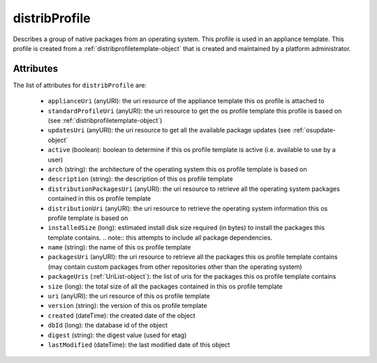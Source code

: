 .. Copyright 2016 FUJITSU LIMITED

.. _distribprofile-object:

distribProfile
==============

Describes a group of native packages from an operating system. This profile is used in an appliance template. This profile is created from a :ref:`distribprofiletemplate-object` that is created and maintained by a platform administrator.

Attributes
~~~~~~~~~~

The list of attributes for ``distribProfile`` are:

	* ``applianceUri`` (anyURI): the uri resource of the appliance template this os profile is attached to
	* ``standardProfileUri`` (anyURI): the uri resource to get the os profile template this profile is based on (see :ref:`distribprofiletemplate-object`)
	* ``updatesUri`` (anyURI): the uri resource to get all the available package updates (see :ref:`osupdate-object`
	* ``active`` (boolean): boolean to determine if this os profile template is active (i.e. available to use by a user)
	* ``arch`` (string): the architecture of the operating system this os profile template is based on
	* ``description`` (string): the description of this os profile template
	* ``distributionPackagesUri`` (anyURI): the uri resource to retrieve all the operating system packages contained in this os profile template
	* ``distributionUri`` (anyURI): the uri resource to retrieve the operating system information this os profile template is based on
	* ``installedSize`` (long): estimated install disk size required (in bytes) to install the packages this template contains. .. note:: this attempts to include all package dependencies.
	* ``name`` (string): the name of this os profile template
	* ``packagesUri`` (anyURI): the uri resource to retrieve all the packages this os profile template contains (may contain custom packages from other repositories other than the operating system)
	* ``packageUris`` (:ref:`UriList-object`): the list of uris for the packages this os profile template contains
	* ``size`` (long): the total size of all the packages contained in this os profile template
	* ``uri`` (anyURI): the uri resource of this os profile template
	* ``version`` (string): the version of this os profile template
	* ``created`` (dateTime): the created date of the object
	* ``dbId`` (long): the database id of the object
	* ``digest`` (string): the digest value (used for etag)
	* ``lastModified`` (dateTime): the last modified date of this object



